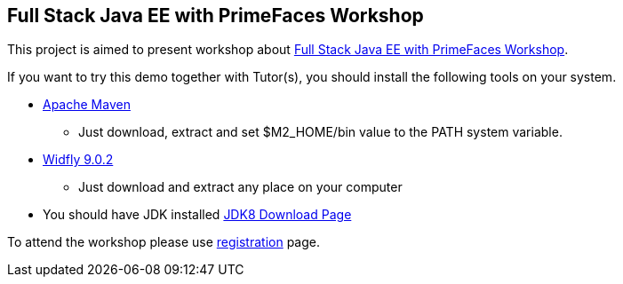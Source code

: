 == Full Stack Java EE with PrimeFaces Workshop

This project is aimed to present workshop about http://www.eventbrite.com/e/full-stack-java-ee-with-primefaces-workshop-tickets-25046029348[
Full Stack Java EE with PrimeFaces Workshop].

If you want to try this demo together with Tutor(s), you should install the following tools on your system.

* http://www-us.apache.org/dist/maven/maven-3/3.3.9/binaries/apache-maven-3.3.9-bin.zip[Apache Maven]
** Just download, extract and set $M2_HOME/bin value to the PATH system variable.
* http://download.jboss.org/wildfly/9.0.2.Final/wildfly-9.0.2.Final.zip[Widfly 9.0.2]
** Just download and extract any place on your computer
* You should have JDK installed http://www.oracle.com/technetwork/java/javase/downloads/jdk8-downloads-2133151.html[JDK8 Download Page]

To attend the workshop please use http://www.eventbrite.com/e/full-stack-java-ee-with-primefaces-workshop-tickets-25046029348[registration] page.

